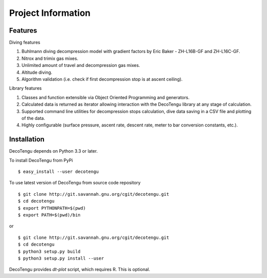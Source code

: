 .. highlight:: rst

Project Information
===================
Features
--------
Diving features

#. Buhlmann diving decompression model with gradient factors by Eric
   Baker - ZH-L16B-GF and ZH-L16C-GF.
#. Nitrox and trimix gas mixes.
#. Unlimited amount of travel and decompression gas mixes.
#. Altitude diving.
#. Algorithm validation (i.e. check if first decompression stop is at
   ascent ceiling).

Library features

#. Classes and function extensible via Object Oriented Programming and
   generators.
#. Calculated data is returned as iterator allowing interaction with the
   DecoTengu library at any stage of calculation.
#. Supported command line utilities for decompression stops calculation,
   dive data saving in a CSV file and plotting of the data.
#. Highly configurable (surface pressure, ascent rate, descent rate, meter
   to bar conversion constants, etc.).

Installation
------------
DecoTengu depends on Python 3.3 or later.

To install DecoTengu from PyPi ::

    $ easy_install --user decotengu

To use latest version of DecoTengu from source code repository ::

    $ git clone http://git.savannah.gnu.org/cgit/decotengu.git
    $ cd decotengu
    $ export PYTHONPATH=$(pwd)
    $ export PATH=$(pwd)/bin

or ::

    $ git clone http://git.savannah.gnu.org/cgit/decotengu.git
    $ cd decotengu
    $ python3 setup.py build
    $ python3 setup.py install --user

DecoTengu provides `dt-plot` script, which requires R. This is optional.

.. vim: sw=4:et:ai
